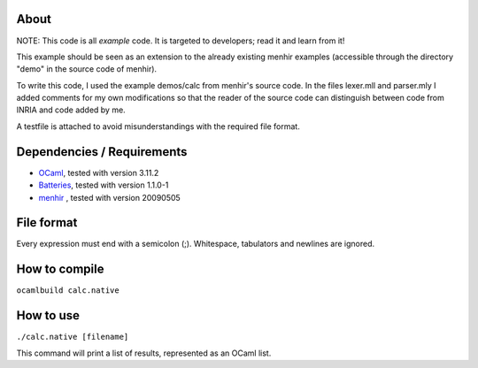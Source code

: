 About
=====
NOTE: This code is all *example* code. It is targeted to developers; read it
and learn from it!

This example should be seen as an extension to the already existing menhir
examples (accessible through the directory "demo" in the source code of menhir).

To write this code, I used the example demos/calc from menhir's source code.
In the files lexer.mll and parser.mly I added comments for my own modifications
so that the reader of the source code can distinguish between code from INRIA
and code added by me.

A testfile is attached to avoid misunderstandings with the required file format.

Dependencies / Requirements
===========================
- OCaml_, tested with version 3.11.2
- Batteries_, tested with version 1.1.0-1
- menhir_ , tested with version 20090505

File format
===========
Every expression must end with a semicolon (;). Whitespace, tabulators and
newlines are ignored.

How to compile
==============
``ocamlbuild calc.native``

How to use
==========
``./calc.native [filename]``

This command will print a list of results, represented as an OCaml list.

.. _OCaml: http://caml.inria.fr
.. _Batteries: http://batteries.forge.ocamlcore.org/
.. _menhir: http://cristal.inria.fr/~fpottier/menhir/
